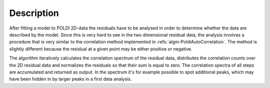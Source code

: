 
.. algorithm::

.. summary::

.. alias::

.. properties::

Description
-----------

After fitting a model to POLDI 2D-data the residuals have to be analysed in order to determine whether the data are described by the model. Since this is very hard to see in the two dimensional residual data, the analysis involves a procedure that is very similar to the correlation method implemented in :refs:`algm-PoldiAutoCorrelation`. The method is slightly different because the residual at a given point may be either positive or negative.

The algorithm iteratively calculates the correlation spectrum of the residual data, distributes the correlation counts over the 2D residual data and normalizes the residuals so that their sum is equal to zero. The correlation spectra of all steps are accumulated and returned as output. In the spectrum it's for example possible to spot additional peaks, which may have been hidden in by larger peaks in a first data analysis.

.. categories::


